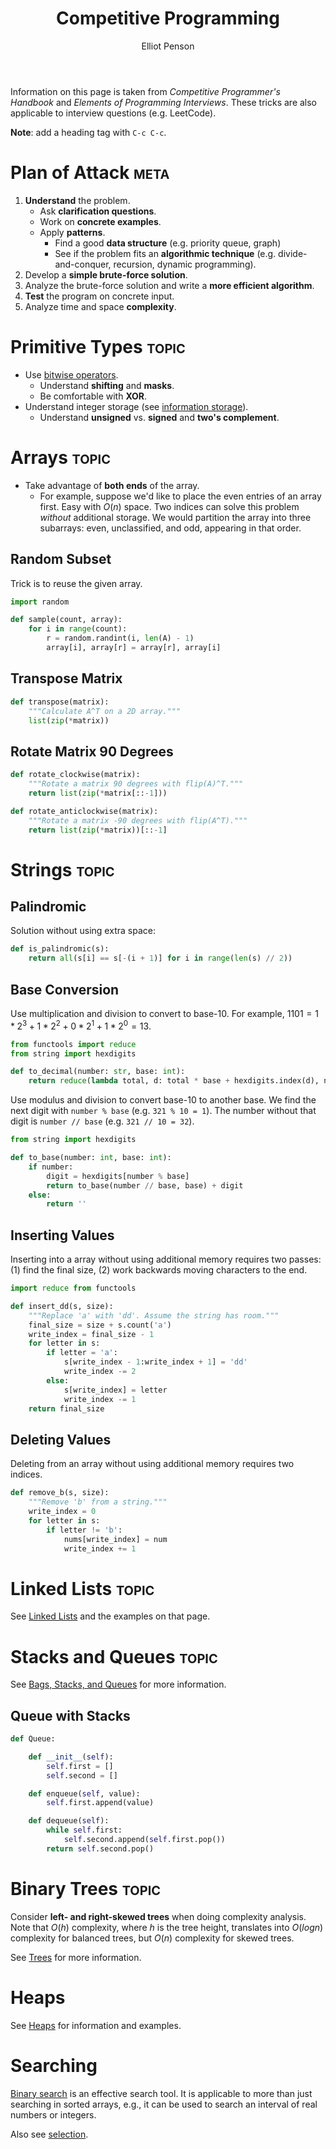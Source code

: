 #+TITLE: Competitive Programming
#+AUTHOR: Elliot Penson

Information on this page is taken from /Competitive Programmer's Handbook/ and
/Elements of Programming Interviews/. These tricks are also applicable to
interview questions (e.g. LeetCode).

*Note*: add a heading tag with ~C-c C-c~.

* Plan of Attack                                                       :meta:

  1. *Understand* the problem.
     - Ask *clarification questions*.
     - Work on *concrete examples*.
     - Apply *patterns*.
       - Find a good *data structure* (e.g. priority queue, graph)
       - See if the problem fits an *algorithmic technique*
         (e.g. divide-and-conquer, recursion, dynamic programming).
  2. Develop a *simple brute-force solution*.
  3. Analyze the brute-force solution and write a *more efficient algorithm*.
  4. *Test* the program on concrete input.
  5. Analyze time and space *complexity*.

* Primitive Types                                                     :topic:

  - Use [[file:../languages/bitwise.org][bitwise operators]].
    - Understand *shifting* and *masks*.
    - Be comfortable with *XOR*.
  - Understand integer storage (see [[file:../languages/information-storage.org][information storage]]).
    - Understand *unsigned* vs. *signed* and *two's complement*.

* Arrays                                                              :topic:

  - Take advantage of *both ends* of the array.
    - For example, suppose we'd like to place the even entries of an array
      first. Easy with $O(n)$ space. Two indices can solve this problem
      /without/ additional storage.  We would partition the array into three
      subarrays: even, unclassified, and odd, appearing in that order.

** Random Subset

   Trick is to reuse the given array.

   #+BEGIN_SRC python
     import random

     def sample(count, array):
         for i in range(count):
             r = random.randint(i, len(A) - 1)
             array[i], array[r] = array[r], array[i]
   #+END_SRC

** Transpose Matrix

   #+BEGIN_SRC python
     def transpose(matrix):
         """Calculate A^T on a 2D array."""
         list(zip(*matrix))
   #+END_SRC

** Rotate Matrix 90 Degrees

   #+BEGIN_SRC python
     def rotate_clockwise(matrix):
         """Rotate a matrix 90 degrees with flip(A)^T."""
         return list(zip(*matrix[::-1]))

     def rotate_anticlockwise(matrix):
         """Rotate a matrix -90 degrees with flip(A^T)."""
         return list(zip(*matrix))[::-1]
   #+END_SRC


* Strings                                                             :topic:

** Palindromic

   Solution without using extra space:

   #+BEGIN_SRC python
     def is_palindromic(s):
         return all(s[i] == s[-(i + 1)] for i in range(len(s) // 2))
   #+END_SRC

** Base Conversion

   Use multiplication and division to convert to base-10. For example, $1101 =
   1*2^3 + 1*2^2 + 0*2^1 + 1*2^0 = 13$.

   #+BEGIN_SRC python
     from functools import reduce
     from string import hexdigits

     def to_decimal(number: str, base: int):
         return reduce(lambda total, d: total * base + hexdigits.index(d), number, 0)
   #+END_SRC

   Use modulus and division to convert base-10 to another base. We find the next
   digit with ~number % base~ (e.g. ~321 % 10 = 1~). The number without that
   digit is ~number // base~ (e.g. ~321 // 10 = 32~).

   #+BEGIN_SRC python
     from string import hexdigits

     def to_base(number: int, base: int):
         if number:
             digit = hexdigits[number % base]
             return to_base(number // base, base) + digit
         else:
             return ''
   #+END_SRC

** Inserting Values

   Inserting into a array without using additional memory requires two passes:
   (1) find the final size, (2) work backwards moving characters to the end.

   #+BEGIN_SRC python
     import reduce from functools

     def insert_dd(s, size):
         """Replace 'a' with 'dd'. Assume the string has room."""
         final_size = size + s.count('a')
         write_index = final_size - 1
         for letter in s:
             if letter = 'a':
                 s[write_index - 1:write_index + 1] = 'dd'
                 write_index -= 2
             else:
                 s[write_index] = letter
                 write_index -= 1
         return final_size
   #+END_SRC

** Deleting Values

   Deleting from an array without using additional memory requires two indices.

   #+BEGIN_SRC python
     def remove_b(s, size):
         """Remove 'b' from a string."""
         write_index = 0
         for letter in s:
             if letter != 'b':
                 nums[write_index] = num
                 write_index += 1
   #+END_SRC

* Linked Lists                                                        :topic:

  See [[file:../theory/linked-lists.org][Linked Lists]] and the examples on that page.

* Stacks and Queues                                                   :topic:

  See [[file:../theory/bags-stacks-queues.org][Bags, Stacks, and Queues]] for more information.

** Queue with Stacks

   #+BEGIN_SRC python
     def Queue:

         def __init__(self):
             self.first = []
             self.second = []

         def enqueue(self, value):
             self.first.append(value)

         def dequeue(self):
             while self.first:
                 self.second.append(self.first.pop())
             return self.second.pop()
   #+END_SRC

* Binary Trees                                                        :topic:

  Consider *left- and right-skewed trees* when doing complexity analysis. Note
  that $O(h)$ complexity, where $h$ is the tree height, translates into $O(log
  n)$ complexity for balanced trees, but $O(n)$ complexity for skewed trees.

  See [[file:../theory/trees.org][Trees]] for more information.

* Heaps

  See [[file:../theory/heaps.org][Heaps]] for information and examples.

* Searching

  [[file:../theory/binary-search.org][Binary search]] is an effective search tool. It is applicable to more than just
  searching in sorted arrays, e.g., it can be used to search an interval of real
  numbers or integers.

  Also see [[file:../theory/selection.org][selection]].
